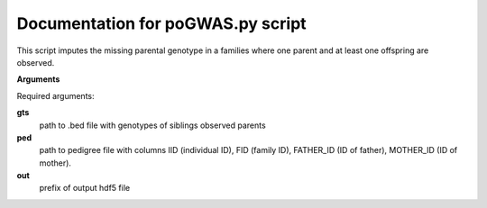 Documentation for poGWAS.py script
====================================

This script imputes the missing parental genotype in a families where one parent and at least one offspring are observed.

**Arguments**

Required arguments:

**gts**
    path to .bed file with genotypes of siblings observed parents

**ped**
    path to pedigree file with columns IID (individual ID), FID (family ID), FATHER_ID (ID of father), MOTHER_ID (ID of mother).

**out**
    prefix of output hdf5 file